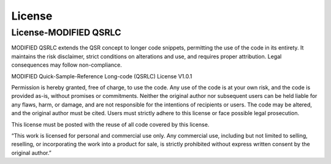 License
=======

License-MODIFIED QSRLC
----------------------

MODIFIED QSRLC extends the QSR concept to longer code snippets, permitting the use of the code in its entirety. It maintains the risk disclaimer, strict conditions on alterations and use, and requires proper attribution. Legal consequences may follow non-compliance.

MODIFIED Quick-Sample-Reference Long-code (QSRLC) License V1.0.1

Permission is hereby granted, free of charge, to use the code. Any use of the code is at your own risk, and the code is provided as-is, without promises or commitments. Neither the original author nor subsequent users can be held liable for any flaws, harm, or damage, and are not responsible for the intentions of recipients or users. The code may be altered, and the original author must be cited. Users must strictly adhere to this license or face possible legal prosecution.

This license must be posted with the reuse of all code covered by this license.

“This work is licensed for personal and commercial use only. Any commercial use, including but not limited to selling, reselling, or incorporating the work into a product for sale, is strictly prohibited without express written consent by the original author.”
